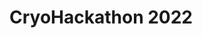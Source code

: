 * CryoHackathon 2022

* Table of Contents                               :toc_2:noexport:
- [[#challenges][Challenges]]
- [[#useful-resources][Useful resources]]
- [[#mentors][Mentors]]
- [[#organisers][Organisers]]
- [[#partners][Partners]]

** Challenges

I think it's important to say there is no restriction but we give few ideas. I
thought about three main "themes": 1) study area 2) process and 3) method
(titles should be improved, but just to give you an idea)

*** CryoObs 

pick a glacier or any frozen area (sea ice, snow, permafrost..), maybe one that
hasn't been studied a lot, and study how it has been changing recently (or less
recently). Kind of a case study. Could be done with reanalyses, sat data,
etc.. but IMO it's important to say that *no* coding experience is required. It
can be manual work (outlining etc..) or even a report/literature review without
any coding involved!

*** CryoKey

Maybe some participants have a process they want to study in mind. At the
global, region, glacier scale, whatever they want! (Just have fun!!)

*** CryoTech

Maybe some participants want to develop a method to detect features, the
occurrence of a process and again at different scales.

As you can see those three ideas are only here to give some starting points so
the participants who don't have a clear idea yet don't feel lost (although those
ideas should be nicely presented, here are just notes at the moment). Also, they
are closely linked to each other and can be fully coupled. E.g. focusing on a
precise process on a given glacier and developing a method for its
detection/monitoring (1, 2 and 3)! To me, the point is to guide potential
undecided people efficiently without putting any constraints.

** Useful resources

** Mentors

*** Johannes Landmann
Description, skills and area of expertise

** Organisers

The CryoHackathon is organised by the [[https://igsegg.org/][Early Glaciologists Group]] of the
[[https://www.igsoc.org/][International Glaciological Society]].

** Partners

[[https://www.sentinel-hub.com/][SentinelHub]], an award winning satellite imagery service, cloud data driver to
Sentinel, Landsat and other imagery is partner of this edition of the
CryoHackathon.



